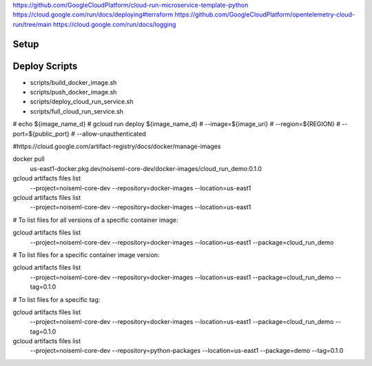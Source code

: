 https://github.com/GoogleCloudPlatform/cloud-run-microservice-template-python
https://cloud.google.com/run/docs/deploying#terraform
https://github.com/GoogleCloudPlatform/opentelemetry-cloud-run/tree/main
https://cloud.google.com/run/docs/logging


=====
Setup
=====

.. code-block:: sh
   :caption: Authenticate with Docker Artifact Registry 

   gcloud auth configure-docker \
     us-east1-docker.pkg.dev

==============
Deploy Scripts
==============

* scripts/build_docker_image.sh
* scripts/push_docker_image.sh
* scripts/deploy_cloud_run_service.sh
* scripts/full_cloud_run_service.sh


#	echo ${image_name_d}
#	gcloud run deploy ${image_name_d} \
#		--image=${image_uri} \
#		--region=${REGION} \
#		--port=${public_port} \
#		--allow-unauthenticated


#https://cloud.google.com/artifact-registry/docs/docker/manage-images

docker pull \
    us-east1-docker.pkg.dev/noiseml-core-dev/docker-images/cloud_run_demo:0.1.0

gcloud artifacts files list \
    --project=noiseml-core-dev \
    --repository=docker-images \
    --location=us-east1

gcloud artifacts files list \
    --project=noiseml-core-dev \
    --repository=docker-images \
    --location=us-east1

# To list files for all versions of a specific container image:

gcloud artifacts files list \
    --project=noiseml-core-dev \
    --repository=docker-images \
    --location=us-east1 \
    --package=cloud_run_demo



# To list files for a specific container image version:

gcloud artifacts files list \
    --project=noiseml-core-dev \
    --repository=docker-images \
    --location=us-east1 \
    --package=cloud_run_demo \
    --tag=0.1.0


# To list files for a specific tag:

gcloud artifacts files list \
    --project=noiseml-core-dev \
    --repository=docker-images \
    --location=us-east1 \
    --package=cloud_run_demo \
    --tag=0.1.0

gcloud artifacts files list \
    --project=noiseml-core-dev \
    --repository=python-packages \
    --location=us-east1 \
    --package=demo \
    --tag=0.1.0